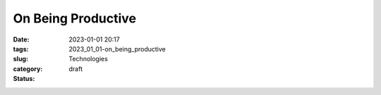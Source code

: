 On Being Productive
===================

:date: 2023-01-01 20:17
:tags:
:slug: 2023_01_01-on_being_productive
:category: Technologies
:status: draft







